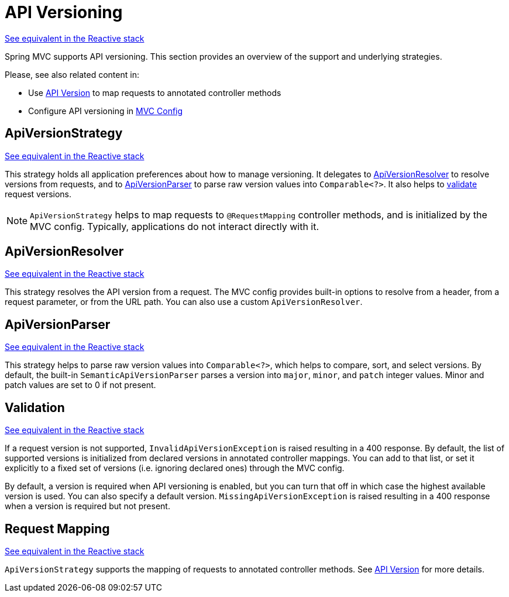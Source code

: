[[mvc-versioning]]
= API Versioning
:page-section-summary-toc: 1

[.small]#xref:web/webflux-versioning.adoc[See equivalent in the Reactive stack]#

Spring MVC supports API versioning. This section provides an overview of the support
and underlying strategies.

Please, see also related content in:

- Use xref:web/webmvc/mvc-controller/ann-requestmapping.adoc#mvc-ann-requestmapping-version[API Version]
to map requests to annotated controller methods
- Configure API versioning in xref:web/webmvc/mvc-config/api-version.adoc[MVC Config]




[[mvc-versioning-strategy]]
== ApiVersionStrategy
[.small]#xref:web/webflux-versioning.adoc#webflux-versioning-strategy[See equivalent in the Reactive stack]#

This strategy holds all application preferences about how to manage versioning.
It delegates to xref:#mvc-versioning-resolver[ApiVersionResolver] to resolve versions
from requests, and to xref:#mvc-versioning-parser[ApiVersionParser] to parse raw version
values into `Comparable<?>`. It also helps to xref:#mvc-versioning-validation[validate]
request versions.

NOTE: `ApiVersionStrategy` helps to map requests to `@RequestMapping` controller methods,
and is initialized by the MVC config. Typically, applications do not interact directly with it.




[[mvc-versioning-resolver]]
== ApiVersionResolver
[.small]#xref:web/webmvc-versioning.adoc#mvc-versioning-resolver[See equivalent in the Reactive stack]#

This strategy resolves the API version from a request. The MVC config provides built-in
options to resolve from a header, from a request parameter, or from the URL path.
You can also use a custom `ApiVersionResolver`.




[[mvc-versioning-parser]]
== ApiVersionParser
[.small]#xref:web/webflux-versioning.adoc#webflux-versioning-parser[See equivalent in the Reactive stack]#

This strategy helps to parse raw version values into `Comparable<?>`, which helps to
compare, sort, and select versions. By default, the built-in `SemanticApiVersionParser`
parses a version into `major`, `minor`, and `patch` integer values. Minor and patch
values are set to 0 if not present.




[[mvc-versioning-validation]]
== Validation
[.small]#xref:web/webflux-versioning.adoc#webflux-versioning-validation[See equivalent in the Reactive stack]#

If a request version is not supported, `InvalidApiVersionException` is raised resulting
in a 400 response. By default, the list of supported versions is initialized from declared
versions in annotated controller mappings. You can add to that list, or set it explicitly
to a fixed set of versions (i.e. ignoring declared ones) through the MVC config.

By default, a version is required when API versioning is enabled, but you can turn that
off in which case the highest available version is used. You can also specify a default
version. `MissingApiVersionException` is raised resulting in a 400 response when a
version is required but not present.




[[mvc-versioning-mapping]]
== Request Mapping
[.small]#xref:web/webflux-versioning.adoc#webflux-versioning-mapping[See equivalent in the Reactive stack]#

`ApiVersionStrategy` supports the mapping of requests to annotated controller methods.
See xref:web/webmvc/mvc-controller/ann-requestmapping.adoc#mvc-ann-requestmapping-version[API Version]
for more details.